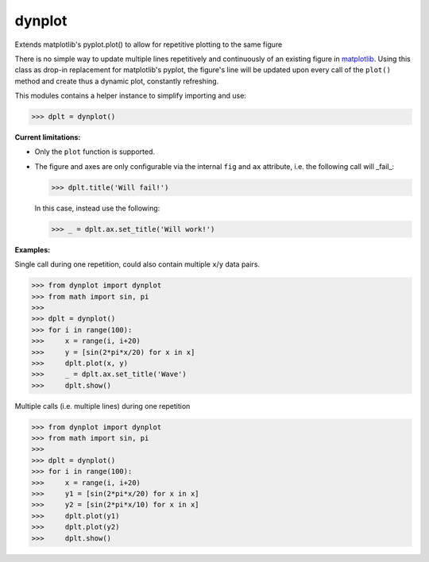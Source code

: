 dynplot
=======

Extends matplotlib's pyplot.plot() to allow for repetitive plotting to the same figure

There is no simple way to update multiple lines repetitively and continuously of an existing figure in `matplotlib <https://matplotlib.org/>`_. Using this class as drop-in replacement for matplotlib's pyplot, the figure's line will be updated upon every call of the ``plot()`` method and create thus a dynamic plot, constantly refreshing.

This modules contains a helper instance to simplify importing and use:

>>> dplt = dynplot()

**Current limitations:**

- Only the ``plot`` function is supported.
- The figure and axes are only configurable via the internal ``fig`` and ``ax`` attribute, i.e. the following call will _fail_:

  >>> dplt.title('Will fail!')

  In this case, instead use the following:

  >>> _ = dplt.ax.set_title('Will work!')

**Examples:**

Single call during one repetition, could also contain multiple ``x``/``y`` data pairs.

>>> from dynplot import dynplot
>>> from math import sin, pi
>>>
>>> dplt = dynplot()
>>> for i in range(100):
>>>     x = range(i, i+20)
>>>     y = [sin(2*pi*x/20) for x in x]
>>>     dplt.plot(x, y)
>>>     _ = dplt.ax.set_title('Wave')
>>>     dplt.show()

Multiple calls (i.e. multiple lines) during one repetition

>>> from dynplot import dynplot
>>> from math import sin, pi
>>>
>>> dplt = dynplot()
>>> for i in range(100):
>>>     x = range(i, i+20)
>>>     y1 = [sin(2*pi*x/20) for x in x]
>>>     y2 = [sin(2*pi*x/10) for x in x]
>>>     dplt.plot(y1)
>>>     dplt.plot(y2)
>>>     dplt.show()
